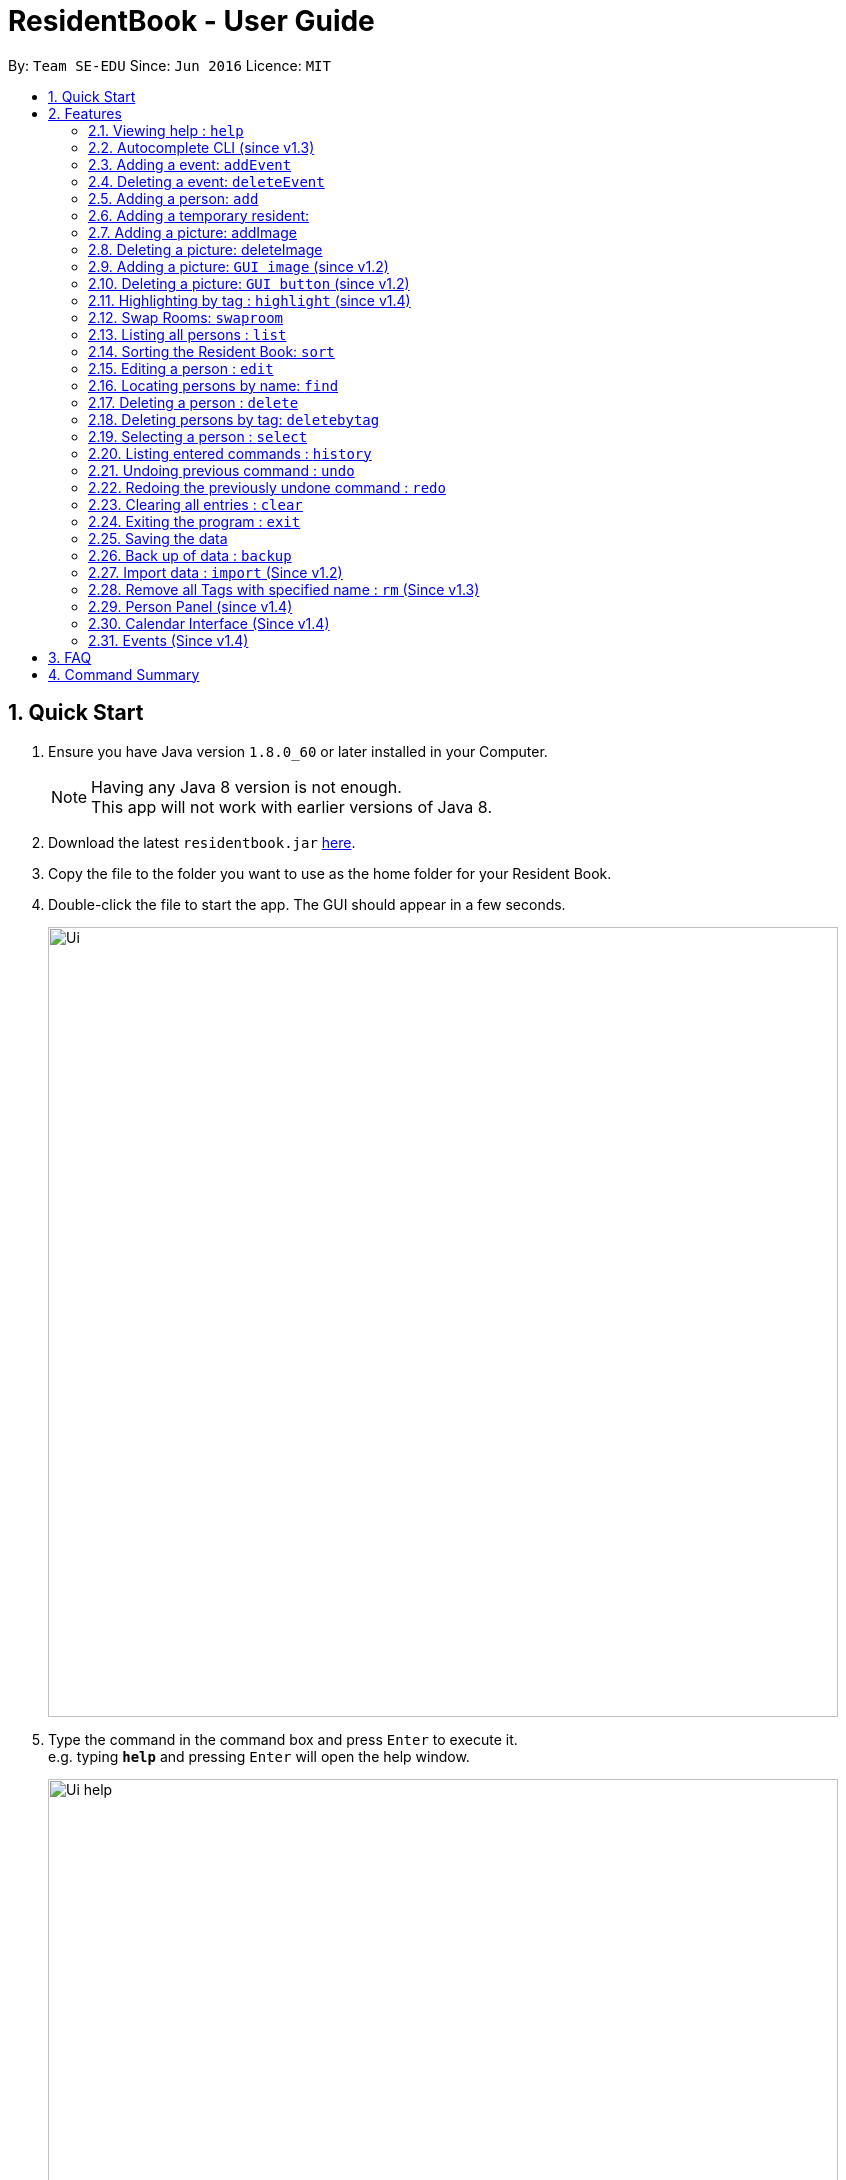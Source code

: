 = ResidentBook - User Guide
:toc:
:toc-title:
:toc-placement: preamble
:sectnums:
:imagesDir: images
:stylesDir: stylesheets
:experimental:
ifdef::env-github[]
:tip-caption: :bulb:
:note-caption: :information_source:
endif::[]
:repoURL: https://github.com/se-edu/addressbook-level4

By: `Team SE-EDU`      Since: `Jun 2016`      Licence: `MIT`

== Quick Start

.  Ensure you have Java version `1.8.0_60` or later installed in your Computer.
+
[NOTE]
Having any Java 8 version is not enough. +
This app will not work with earlier versions of Java 8.
+
.  Download the latest `residentbook.jar` link:{repoURL}/releases[here].
.  Copy the file to the folder you want to use as the home folder for your Resident Book.
.  Double-click the file to start the app. The GUI should appear in a few seconds.
+
image::Ui.png[width="790"]
+
.  Type the command in the command box and press kbd:[Enter] to execute it. +
e.g. typing *`help`* and pressing kbd:[Enter] will open the help window.
+
image::Ui_help.png[width="790"]
+
.  Some example commands you can try:

* *`list`* : lists all contacts
* **`add`**`n/John Doe p/98765432 e/johnd@example.com r/01-108` : adds a contact named `John Doe` to the Resident Book.
* **`delete`**`3` : deletes the 3rd contact shown in the current list
* *`exit`* : exits the app
.  The following is an example of a successful execution of commands.
+
image::Ui_success.PNG[width="790"]
+

.  The following is an example of a unsuccessful execution of commands.
+
image::Ui_short_error.PNG[width="790"]
+
.  Refer to the link:#features[Features] section below for details of each command.

== Features

====
*Command Format*

* Words in `UPPER_CASE` are the parameters to be supplied by the user e.g. in `add n/NAME`, `NAME` is a parameter which can be used as `add n/John Doe`.
* Items in square brackets are optional e.g `n/NAME [t/TAG]` can be used as `n/John Doe t/friend` or as `n/John Doe`.
* Items with `…`​ after them can be used multiple times including zero times e.g. `[t/TAG]...` can be used as `{nbsp}` (i.e. 0 times), `t/friend`, `t/friend t/family` etc.
* Parameters can be in any order e.g. if the command specifies `n/NAME p/PHONE_NUMBER`, `p/PHONE_NUMBER n/NAME` is also acceptable.
* Autocomplete options show up upon input
====

=== Viewing help : `help`

Format: `help`

// tag::autocomplete[]
=== Autocomplete CLI (since v1.3)

Command Line Interface autocomplete feature which auto-generates list of resident names on commands such as find.

Examples:
* typing `a` returns a list of commands starting with `add`.
* typing `find ` returns a list of resident names autocompleted.
* typing `edit ` returns a list of possible indexes

image::autocomplete.png[width="400"]

// end::autocomplete[]

// tag::addevent[]
=== Adding a event: `addEvent`

Adds a event to the event book +
Format: `addEvent ti/TITLE des/DESCRIPTION loc/LOCATION time/DATETIME`

Examples:

* addevent ti/End of Sem Dinner des/Organised by USC loc/Cinnamon College time/25/11/2017 2030 2
* addevent ti/USPolymath des/Intellectual Talks loc/Chatterbox time/25/11/17 2030 to 2230
* ae ti/End of Sem Dinner des/Organised by USC loc/Cinnamon College time/25/11/17 2030 2

// tag::deleteevent[]
=== Deleting a event: `deleteEvent`

Deletes an event from the event book +
Format: `deleteEvent <index>`

Examples:

* deleteEvent 5
* de 10


=== Adding a person: `add`

Adds a person to the resident book +
Format: `add n/NAME p/PHONE_NUMBER e/EMAIL a/ROOM [t/TAG]...`

[TIP]
A person can have any number of tags (including 0)

Examples:

* `add n/John Doe p/98765432 e/johnd@example.com r/01-100`
* `add n/Betsy Crowe t/friend e/betsycrowe@example.com r/02-109 p/1234567 t/guest`

// tag::temporaryperson[]
=== Adding a temporary resident:

Adds a temporary resident to the resident book which will be deleted when the number of days specified has elapsed +
Format: `add n/NAME p/PHONE_NUMBER e/EMAIL r/ROOM [temp/NUMBER_OF_DAYS] [t/TAG]...`


[NOTE]
===============
. This feature is optional. If you do not wish to add a temporary person, simply do not add in "temp/" when adding a person. +
. Deletion of temporary resident is done at the start up of the addressbook, so restarting your addressbook may help if you
realised a certain temporary resident stills remains in your address book after its expiry date. +
===============


Example of temporary resident that stays for 1 days:

* `add n/James Bond e/Jamesbond@example.com r/09-100 p/98765432 temp/1 t/hero` +

image::TempPersonMessage.png[width="800"]

// end::temporaryperson[]

// tag::picture[]
=== Adding a picture: addImage

Adds an image to a resident in the resident book as specified by the current index +
Format: `addImage INDEX url/IMAGE_URL`

[TIP]
This is NOT an undoable command

[NOTE]
===============
. Only the formats: `JPG`/`JPEG`/`PNG`/`BMP` are allowed
. Addition of an image can only occur once a resident has been added, there is no image urll field in person creation +
. Each resident can only have 1 image, specifying a image url replaces the current image with the new one.
===============

Examples:

* `addImage 7 url//Users/username/Downloads/image.jpg`

image::add_person.png[width="400"]

=== Deleting a picture: deleteImage

Deletes an image to a resident in the resident book as specified by the current index +
Format: `deleteImage INDEX`

[TIP]
This is NOT an undoable command

Examples:

* `deleteImage 1`

image::delete_person.png[width="400"]

=== Adding a picture: `GUI image` (since v1.2)

Adds a picture of a resident in the resident book +
Format: `click on the +image button after selecting a resident in the current list of displayed residents`

[TIP]
Similar to the CLI version of add image, this action is NOT undoable

=== Deleting a picture: `GUI button` (since v1.2)

Deletes a person's picture from the address book +
Format: `click on the -image button after selecting a resident in the displayed list`

[TIP]
Similar to the CLI version of add image, this action is NOT undoable

// end::picture[]

// tag::highlight[]
=== Highlighting by tag : `highlight` (since v1.4)

Highlights all residents with specified tag / Removes highlighting when residents highlighted
Format: `highlight TAG_NAME` / `highlight '-'"

[TIP]
Only `highlight -` will remove highlighting, highlighting invalid tags would only give an +
error message in the message box

Examples:
* `highlight owesmoney`
* `highlight -` - Clears current highlighting
// end::highlight[]

// tag::swaproom[]
=== Swap Rooms: `swaproom`

Swaps the rooms of two residents in the residentbook. The indexes are based on the last list displayed to the user.
Format: `swaproom `index` `index``

[TIP]
The command `swaproom 1 2` and `swaproom 2 1` are equivalent

Examples:
* `swaproom 1 2`
* `swaproom 3 5`

=== Listing all persons : `list`

Shows a list of all persons in the resident book. +
Format: `list`

// tag::sort[]
=== Sorting the Resident Book: `sort`

Sorts the resident book +
Format: `sort `sorting-criteria``


Examples:

* `sort name`
* `sort room`
* `sort phone`
* `sort email`

=== Editing a person : `edit`

Edits an existing person in the resident book. +
Format: `edit INDEX [n/NAME] [p/PHONE] [e/EMAIL] [r/ROOM] [t/TAG]...`

****
* Edits the person at the specified `INDEX`. The index refers to the index number shown in the last person listing. The index *must be a positive integer* 1, 2, 3, ...
* At least one of the optional fields must be provided.
* Existing values will be updated to the input values.
* When editing tags, the existing tags of the person will be removed i.e adding of tags is not cumulative.
* You can remove all the person's tags by typing `t/` without specifying any tags after it.
****

Examples:

* `edit 1 p/91234567 e/johndoe@example.com` +
Edits the phone number and email of the 1st person to be `91234567` and `johndoe@example.com` respectively.
* `edit 2 n/Betsy Crower t/` +
Edits the name of the 2nd person to be `Betsy Crower` and clears all existing tags.

=== Locating persons by name: `find`

Finds persons whose names contain any of the given keywords. +
Format: `find KEYWORD [MORE_KEYWORDS]`

****
* The search is case insensitive. e.g `hans` will match `Hans`
* The order of the keywords does not matter. e.g. `Hans Bo` will match `Bo Hans`
* Only the name is searched.
* Only full words will be matched e.g. `Han` will not match `Hans`
* Persons matching at least one keyword will be returned (i.e. `OR` search). e.g. `Hans Bo` will return `Hans Gruber`, `Bo Yang`
****

Examples:

* `find John` +
Returns `john` and `John Doe`
* `find Betsy Tim John` +
Returns any person having names `Betsy`, `Tim`, or `John`

=== Deleting a person : `delete`

Deletes the specified person from the resident book. +
Format: `delete INDEX`

****
* Deletes the person at the specified `INDEX`.
* The index refers to the index number shown in the most recent listing.
* The index *must be a positive integer* 1, 2, 3, ...
****

Examples:

* `list` +
`delete 2` +
Deletes the 2nd person in the resident book.
* `find Betsy` +
`delete 1` +
Deletes the 1st person in the results of the `find` command.

// tag::deletebytag[]
=== Deleting persons by tag: `deletebytag`

Deletes all persons in the address book who has the supplied tag. +
Format: `deletebytag TAG` +
Command Alias: `dbt`


****
* The addressbook automatically updates as the deletion happens.
* `TAG` supplied is case-sensitive i.e. friends is different from Friends. This is to allow more freedom for users in the
creation of tags. Please take note of this when using this command.
* This command will delete all persons who have the supplied `TAG`, even if they contain tags other than the tag supplied (Refer to example below).
****

Examples:

* `deletebytag friend` will delete all persons who have a tag of `friend`

* If Alice has tags "RA" and "CollegeMaster", `deletebytag RA` will erase Alice from the ResidentBook.

image::deletebytagMessage.png[width='800']

// end::deletebytag[]

=== Selecting a person : `select`

Selects the person identified by the index number used in the last person listing. +
Format: `select INDEX`

****
* Selects the person and loads the Google search page the person at the specified `INDEX`.
* The index refers to the index number shown in the most recent listing.
* The index *must be a positive integer* `1, 2, 3, ...`
****

Examples:

* `list` +
`select 2` +
Selects the 2nd person in the resident book.
* `find Betsy` +
`select 1` +
Selects the 1st person in the results of the `find` command.

=== Listing entered commands : `history`

Lists all the commands that you have entered in reverse chronological order. +
Format: `history`

[NOTE]
====
Pressing the kbd:[&uarr;] and kbd:[&darr;] arrows will display the previous and next input respectively in the command box.
====

// tag::undoredo[]
=== Undoing previous command : `undo`

Restores the resident book to the state before the previous _undoable_ command was executed. +
Format: `undo`

[NOTE]
====
Undoable commands: those commands that modify the resident book's content (`add`, `delete`, `edit` and `clear`).
====

Examples:

* `delete 1` +
`list` +
`undo` (reverses the `delete 1` command) +

* `select 1` +
`list` +
`undo` +
The `undo` command fails as there are no undoable commands executed previously.

* `delete 1` +
`clear` +
`undo` (reverses the `clear` command) +
`undo` (reverses the `delete 1` command) +

=== Redoing the previously undone command : `redo`

Reverses the most recent `undo` command. +
Format: `redo`

Examples:

* `delete 1` +
`undo` (reverses the `delete 1` command) +
`redo` (reapplies the `delete 1` command) +

* `delete 1` +
`redo` +
The `redo` command fails as there are no `undo` commands executed previously.

* `delete 1` +
`clear` +
`undo` (reverses the `clear` command) +
`undo` (reverses the `delete 1` command) +
`redo` (reapplies the `delete 1` command) +
`redo` (reapplies the `clear` command) +
// end::undoredo[]

=== Clearing all entries : `clear`

Clears all entries from the resident book. +
Format: `clear`

=== Exiting the program : `exit`

Exits the program. +
Format: `exit`

=== Saving the data

Resident book data are saved in the hard disk automatically after any command that changes the data. +
There is no need to save manually.

=== Back up of data : `backup`

Resident book data can be stored in a back up file when necessary. This is good in case any the existing resident book is corrupted, or when the semester is over. +
Format: `backup`

image::backup.png[width='800']

=== Import data : `import` (Since v1.2)

Add contact details from external xml file into current resident book. This can be done through typing commands or selecting from the UI.+
Format: import FILE_PATH

****
* Adds all person that is not already in the resident book.
* The FILE_PATH must contain a valid xml file.
****

Examples:

* `import C:\Desktop\exchangeStudents.xml` +
Imports colleagues.xml into current resident book.

Through the UI:
image::ui_import.png[width="400"]

// tag::removeTag[]
=== Remove all Tags with specified name : `rm` (Since v1.3)

This function is useful to remove all deprecated tags. For example, when all residents have moved in, all the tags can be removed as "Pending". +
Format: `removeTag TAG` +
Command Alias: `rm`

****
* The TAG_NAME must be present in the Resident Book.
****

Examples:

* `rm pending` +
Remove all "pending" tags from list of residents.

* If Alice has tags "RA" and "CollegeMaster", `removeTag RA` will remove tag from Alice, retaining her other details in the ResidentBook.

The TAG_NAME specified must exist in the current ResidentBook. If it does not exist, exception will be thrown and user will be notified that not such tag exist.
The following shows an example when invalid tag is provided.

image::removeTagCommand_error.png[width='800']

// end::removeTag[]


// tag::personPanel[]
=== Person Panel (since v1.4)

Person Panel has been introduced to allow additional information of residents to be displayed.

image::personPanel.png[width="500"]

* Panel includes GUI add and delete image buttons to update pictures of residents

// end::personPanel[]

// tag::Calendar[]
=== Calendar Interface (Since v1.4)

Calendar has been introduced to allow the hostel administrator to view events happening in the hostel.
Events can be seen on calendar interface since v1.5

image::Calendar_UI.png[width="790"]

* Click on the "PREV" or "NEXT" button to navigate to the previous or next month.

* Event names are truncated on the calendar to allow uniform calendar grid size. +

* Calendar is dynamically updated when events are added or deleted.

* Calendar will stay at the month you are at when events are added or deleted.

* The current date will be appear in grey colour on the calendar(i.e. 12th Nov in the picture).

* Users can also click on individual dates. Selected date will turn green(i.e. 29th Nov in the picture). In v2.0, users can
click on any day on the calendar and a list of events on that day can be displayed in greater detail.

[TIP]
When there are three of more events on the same day, calendar only shows two of those events
and let you know that they are more events happening on the same day.

Example:

image::Day_Events.png[width="300"]

// end::Calendar[]

=== Events (Since v1.4)

Events can be managed through the Resident book. It supports add, remove and edit functions.

== FAQ

*Q*: How do I transfer my data to another Computer? +
*A*: Install the app in the other computer and overwrite the empty data file it creates with the file that contains the data of your previous Resident Book folder.

== Command Summary

* *Add* `add n/NAME p/PHONE_NUMBER e/EMAIL r/ROOM [t/TAG]...` +
e.g. `add n/James Ho p/22224444 e/jamesho@example.com r/12-100 t/friend t/colleague`
* *Clear* : `clear`
* *Delete* : `delete INDEX` +
e.g. `delete 3`
* *Edit* : `edit INDEX [n/NAME] [p/PHONE_NUMBER] [e/EMAIL] [r/ROOM] [t/TAG]...` +
e.g. `edit 2 n/James Lee e/jameslee@example.com`
* *Find* : `find KEYWORD [MORE_KEYWORDS]` +
e.g. `find James Jake`
* *List* : `list`
* *Help* : `help`
* *Select* : `select INDEX` +
e.g.`select 2`
* *History* : `history`
* *Undo* : `undo`
* *Redo* : `redo`
* *Backup* : `backup`
